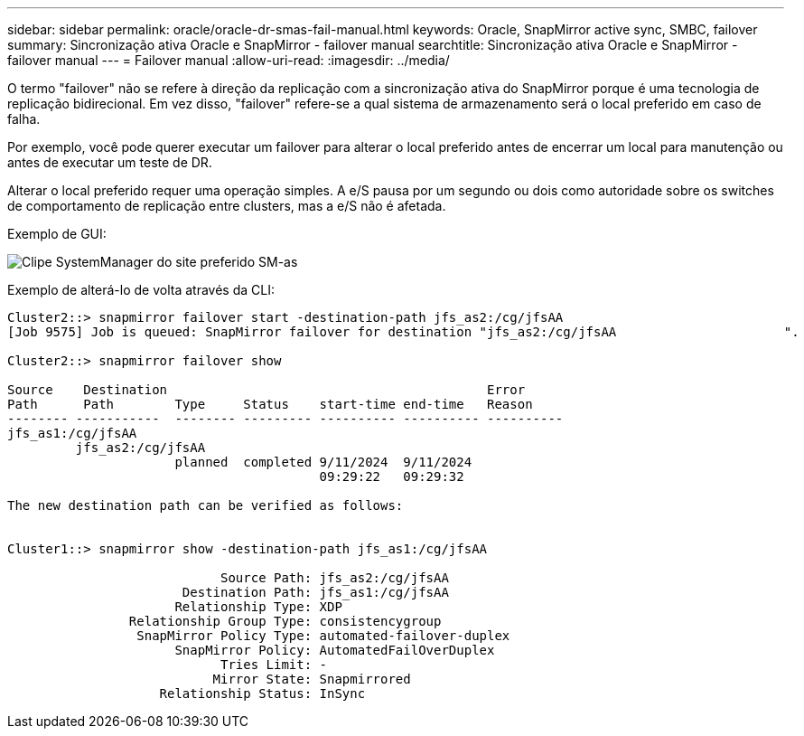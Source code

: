 ---
sidebar: sidebar 
permalink: oracle/oracle-dr-smas-fail-manual.html 
keywords: Oracle, SnapMirror active sync, SMBC, failover 
summary: Sincronização ativa Oracle e SnapMirror - failover manual 
searchtitle: Sincronização ativa Oracle e SnapMirror - failover manual 
---
= Failover manual
:allow-uri-read: 
:imagesdir: ../media/


[role="lead"]
O termo "failover" não se refere à direção da replicação com a sincronização ativa do SnapMirror porque é uma tecnologia de replicação bidirecional. Em vez disso, "failover" refere-se a qual sistema de armazenamento será o local preferido em caso de falha.

Por exemplo, você pode querer executar um failover para alterar o local preferido antes de encerrar um local para manutenção ou antes de executar um teste de DR.

Alterar o local preferido requer uma operação simples. A e/S pausa por um segundo ou dois como autoridade sobre os switches de comportamento de replicação entre clusters, mas a e/S não é afetada.

Exemplo de GUI:

image:smas-preferred-site.png["Clipe SystemManager do site preferido SM-as"]

Exemplo de alterá-lo de volta através da CLI:

....
Cluster2::> snapmirror failover start -destination-path jfs_as2:/cg/jfsAA
[Job 9575] Job is queued: SnapMirror failover for destination "jfs_as2:/cg/jfsAA                      ".

Cluster2::> snapmirror failover show

Source    Destination                                          Error
Path      Path        Type     Status    start-time end-time   Reason
-------- -----------  -------- --------- ---------- ---------- ----------
jfs_as1:/cg/jfsAA
         jfs_as2:/cg/jfsAA
                      planned  completed 9/11/2024  9/11/2024
                                         09:29:22   09:29:32

The new destination path can be verified as follows:


Cluster1::> snapmirror show -destination-path jfs_as1:/cg/jfsAA

                            Source Path: jfs_as2:/cg/jfsAA
                       Destination Path: jfs_as1:/cg/jfsAA
                      Relationship Type: XDP
                Relationship Group Type: consistencygroup
                 SnapMirror Policy Type: automated-failover-duplex
                      SnapMirror Policy: AutomatedFailOverDuplex
                            Tries Limit: -
                           Mirror State: Snapmirrored
                    Relationship Status: InSync
....